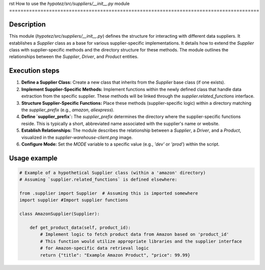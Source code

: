 rst
How to use the `hypotez/src/suppliers/__init__.py` module
========================================================================================

Description
-------------------------
This module (`hypotez/src/suppliers/__init__.py`) defines the structure for interacting with different data suppliers.  It establishes a `Supplier` class as a base for various supplier-specific implementations.  It details how to extend the `Supplier` class with supplier-specific methods and the directory structure for these methods. The module outlines the relationships between the `Supplier`, `Driver`, and `Product` entities.

Execution steps
-------------------------
1. **Define a Supplier Class:** Create a new class that inherits from the `Supplier` base class (if one exists).
2. **Implement Supplier-Specific Methods:** Implement functions within the newly defined class that handle data extraction from the specific supplier. These methods will be linked through the `supplier.related_functions` interface.
3. **Structure Supplier-Specific Functions:**  Place these methods (supplier-specific logic) within a directory matching the `supplier_prefix` (e.g., `amazon`, `aliexpress`).
4. **Define `supplier_prefix`:**  The `supplier_prefix` determines the directory where the supplier-specific functions reside.  This is typically a short, abbreviated name associated with the supplier's name or website.
5. **Establish Relationships:**  The module describes the relationship between a `Supplier`, a `Driver`, and a `Product`, visualized in the `supplier-warehouse-client.png` image.
6. **Configure Mode:**  Set the `MODE` variable to a specific value (e.g., `'dev'` or `'prod'`) within the script.


Usage example
-------------------------
.. code-block:: python

    # Example of a hypothetical Supplier class (within a 'amazon' directory)
    # Assuming `supplier.related_functions` is defined elsewhere:

    from .supplier import Supplier  # Assuming this is imported somewhere
    import supplier #Import supplier functions

    class AmazonSupplier(Supplier):

        def get_product_data(self, product_id):
            # Implement logic to fetch product data from Amazon based on 'product_id'
            # This function would utilize appropriate libraries and the supplier interface
            # for Amazon-specific data retrieval logic
            return {"title": "Example Amazon Product", "price": 99.99}